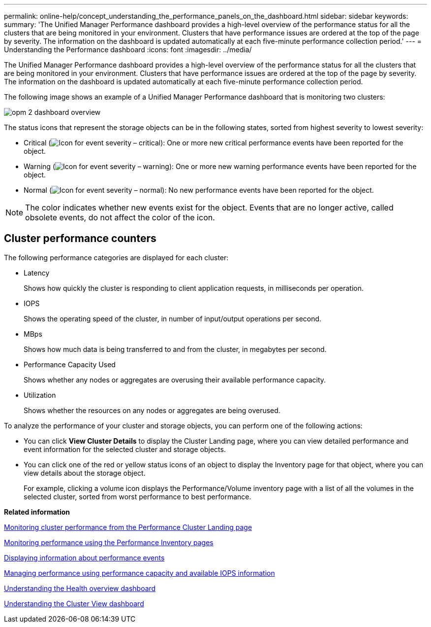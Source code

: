 ---
permalink: online-help/concept_understanding_the_performance_panels_on_the_dashboard.html
sidebar: sidebar
keywords: 
summary: 'The Unified Manager Performance dashboard provides a high-level overview of the performance status for all the clusters that are being monitored in your environment. Clusters that have performance issues are ordered at the top of the page by severity. The information on the dashboard is updated automatically at each five-minute performance collection period.'
---
= Understanding the Performance dashboard
:icons: font
:imagesdir: ../media/

[.lead]
The Unified Manager Performance dashboard provides a high-level overview of the performance status for all the clusters that are being monitored in your environment. Clusters that have performance issues are ordered at the top of the page by severity. The information on the dashboard is updated automatically at each five-minute performance collection period.

The following image shows an example of a Unified Manager Performance dashboard that is monitoring two clusters:

image::../media/opm_2_dashboard_overview.gif[]

The status icons that represent the storage objects can be in the following states, sorted from highest severity to lowest severity:

* Critical (image:../media/sev_critical_um60.png[Icon for event severity – critical]): One or more new critical performance events have been reported for the object.
* Warning (image:../media/sev_warning_um60.png[Icon for event severity – warning]): One or more new warning performance events have been reported for the object.
* Normal (image:../media/sev_normal_um60.png[Icon for event severity – normal]): No new performance events have been reported for the object.

[NOTE]
====
The color indicates whether new events exist for the object. Events that are no longer active, called obsolete events, do not affect the color of the icon.
====

== Cluster performance counters

The following performance categories are displayed for each cluster:

* Latency
+
Shows how quickly the cluster is responding to client application requests, in milliseconds per operation.

* IOPS
+
Shows the operating speed of the cluster, in number of input/output operations per second.

* MBps
+
Shows how much data is being transferred to and from the cluster, in megabytes per second.

* Performance Capacity Used
+
Shows whether any nodes or aggregates are overusing their available performance capacity.

* Utilization
+
Shows whether the resources on any nodes or aggregates are being overused.

To analyze the performance of your cluster and storage objects, you can perform one of the following actions:

* You can click *View Cluster Details* to display the Cluster Landing page, where you can view detailed performance and event information for the selected cluster and storage objects.
* You can click one of the red or yellow status icons of an object to display the Inventory page for that object, where you can view details about the storage object.
+
For example, clicking a volume icon displays the Performance/Volume inventory page with a list of all the volumes in the selected cluster, sorted from worst performance to best performance.

*Related information*

xref:concept_monitoring_cluster_performance_from_the_cluster_landing_page.adoc[Monitoring cluster performance from the Performance Cluster Landing page]

xref:concept_monitoring_performance_using_the_object_performance_inventory_pages.adoc[Monitoring performance using the Performance Inventory pages]

xref:task_displaying_information_about_a_performance_event.adoc[Displaying information about performance events]

xref:concept_managing_performance_using_perf_capacity_and_available_iops_information.adoc[Managing performance using performance capacity and available IOPS information]

xref:concept_understanding_the_health_overview_dashboard.adoc[Understanding the Health overview dashboard]

xref:concept_understanding_the_cluster_view_dashboard.adoc[Understanding the Cluster View dashboard]
